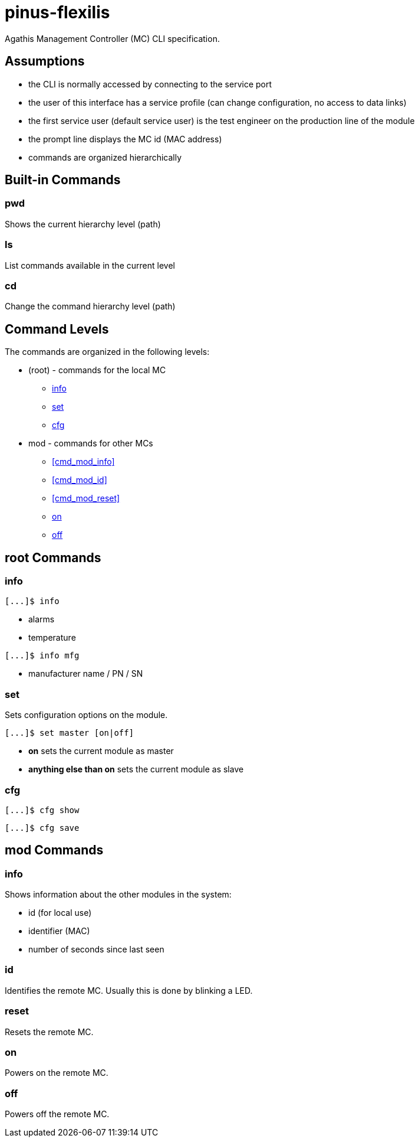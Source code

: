 = pinus-flexilis

Agathis Management Controller (MC) CLI specification.

== Assumptions

  * the CLI is normally accessed by connecting to the service port
  * the user of this interface has a service profile (can change configuration, no access to data links)
  * the first service user (default service user) is the test engineer on the production line of the module
//  * the default service user does not need any credentials to get the MC (TMC or MMC) to answer
//  * the default service user credentials can be changed in the field by an admin (first customer) accessing the Agathis system/stack from a data link
  * the prompt line displays the MC id (MAC address)
  * commands are organized hierarchically

== Built-in Commands

=== pwd

Shows the current hierarchy level (path)

=== ls

List commands available in the current level

=== cd

Change the command hierarchy level (path)

== Command Levels

The commands are organized in the following levels:

  * (root) - commands for the local MC
    ** <<cmd_root_info>>
    ** <<cmd_root_set>>
    ** <<cmd_root_cfg>>
  * mod - commands for other MCs
    ** <<cmd_mod_info>>
    ** <<cmd_mod_id>>
    ** <<cmd_mod_reset>>
    ** <<cmd_mod_on>>
    ** <<cmd_mod_off>>

== root Commands

[#cmd_root_info]
=== info

```
[...]$ info
```

  * alarms
  * temperature

```
[...]$ info mfg
```

  * manufacturer name / PN / SN

[#cmd_root_set]
=== set

Sets configuration options on the module.

```
[...]$ set master [on|off]
```

  ** *on* sets the current module as master
  ** *anything else than on* sets the current module as slave

[#cmd_root_cfg]
=== cfg

```
[...]$ cfg show
```

```
[...]$ cfg save
```

== mod Commands

[#cmd_ModInfo]
=== info

Shows information about the other modules in the system:

* id (for local use)
* identifier (MAC)
* number of seconds since last seen

[#cmd_ModID]
=== id

Identifies the remote MC. Usually this is done by blinking a LED.

[#cmd_ModReset]
=== reset

Resets the remote MC.

[#cmd_mod_on]
=== on

Powers on the remote MC.

[#cmd_mod_off]
=== off

Powers off the remote MC.
